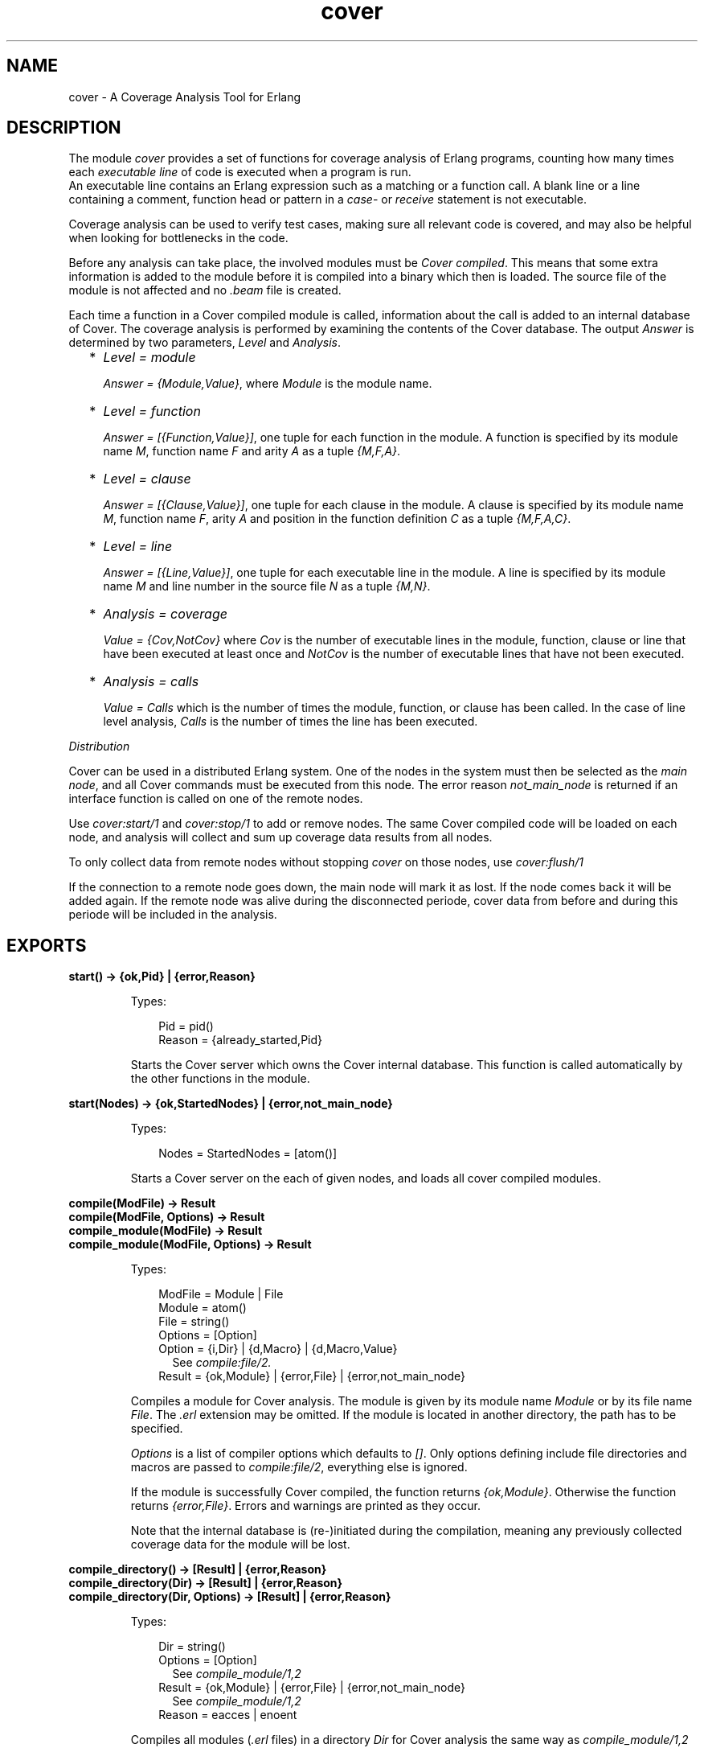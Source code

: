 .TH cover 3 "tools 2.7.2" "Ericsson AB" "Erlang Module Definition"
.SH NAME
cover \- A Coverage Analysis Tool for Erlang
.SH DESCRIPTION
.LP
The module \fIcover\fR\& provides a set of functions for coverage analysis of Erlang programs, counting how many times each \fIexecutable line\fR\& of code is executed when a program is run\&. 
.br
An executable line contains an Erlang expression such as a matching or a function call\&. A blank line or a line containing a comment, function head or pattern in a \fIcase\fR\&- or \fIreceive\fR\& statement is not executable\&.
.LP
Coverage analysis can be used to verify test cases, making sure all relevant code is covered, and may also be helpful when looking for bottlenecks in the code\&.
.LP
Before any analysis can take place, the involved modules must be \fICover compiled\fR\&\&. This means that some extra information is added to the module before it is compiled into a binary which then is loaded\&. The source file of the module is not affected and no \fI\&.beam\fR\& file is created\&.
.LP
Each time a function in a Cover compiled module is called, information about the call is added to an internal database of Cover\&. The coverage analysis is performed by examining the contents of the Cover database\&. The output \fIAnswer\fR\& is determined by two parameters, \fILevel\fR\& and \fIAnalysis\fR\&\&.
.RS 2
.TP 2
*
\fILevel = module\fR\&
.RS 2
.LP
\fIAnswer = {Module,Value}\fR\&, where \fIModule\fR\& is the module name\&.
.RE
.LP
.TP 2
*
\fILevel = function\fR\&
.RS 2
.LP
\fIAnswer = [{Function,Value}]\fR\&, one tuple for each function in the module\&. A function is specified by its module name \fIM\fR\&, function name \fIF\fR\& and arity \fIA\fR\& as a tuple \fI{M,F,A}\fR\&\&.
.RE
.LP
.TP 2
*
\fILevel = clause\fR\&
.RS 2
.LP
\fIAnswer = [{Clause,Value}]\fR\&, one tuple for each clause in the module\&. A clause is specified by its module name \fIM\fR\&, function name \fIF\fR\&, arity \fIA\fR\& and position in the function definition \fIC\fR\& as a tuple \fI{M,F,A,C}\fR\&\&.
.RE
.LP
.TP 2
*
\fILevel = line\fR\&
.RS 2
.LP
\fIAnswer = [{Line,Value}]\fR\&, one tuple for each executable line in the module\&. A line is specified by its module name \fIM\fR\& and line number in the source file \fIN\fR\& as a tuple \fI{M,N}\fR\&\&.
.RE
.LP
.TP 2
*
\fIAnalysis = coverage\fR\&
.RS 2
.LP
\fIValue = {Cov,NotCov}\fR\& where \fICov\fR\& is the number of executable lines in the module, function, clause or line that have been executed at least once and \fINotCov\fR\& is the number of executable lines that have not been executed\&.
.RE
.LP
.TP 2
*
\fIAnalysis = calls\fR\&
.RS 2
.LP
\fIValue = Calls\fR\& which is the number of times the module, function, or clause has been called\&. In the case of line level analysis, \fICalls\fR\& is the number of times the line has been executed\&.
.RE
.LP
.RE

.LP
\fIDistribution\fR\&
.LP
Cover can be used in a distributed Erlang system\&. One of the nodes in the system must then be selected as the \fImain node\fR\&, and all Cover commands must be executed from this node\&. The error reason \fInot_main_node\fR\& is returned if an interface function is called on one of the remote nodes\&.
.LP
Use \fIcover:start/1\fR\& and \fIcover:stop/1\fR\& to add or remove nodes\&. The same Cover compiled code will be loaded on each node, and analysis will collect and sum up coverage data results from all nodes\&.
.LP
To only collect data from remote nodes without stopping \fIcover\fR\& on those nodes, use \fIcover:flush/1\fR\&
.LP
If the connection to a remote node goes down, the main node will mark it as lost\&. If the node comes back it will be added again\&. If the remote node was alive during the disconnected periode, cover data from before and during this periode will be included in the analysis\&.
.SH EXPORTS
.LP
.B
start() -> {ok,Pid} | {error,Reason}
.br
.RS
.LP
Types:

.RS 3
Pid = pid()
.br
Reason = {already_started,Pid}
.br
.RE
.RE
.RS
.LP
Starts the Cover server which owns the Cover internal database\&. This function is called automatically by the other functions in the module\&.
.RE
.LP
.B
start(Nodes) -> {ok,StartedNodes} | {error,not_main_node}
.br
.RS
.LP
Types:

.RS 3
Nodes = StartedNodes = [atom()]
.br
.RE
.RE
.RS
.LP
Starts a Cover server on the each of given nodes, and loads all cover compiled modules\&.
.RE
.LP
.B
compile(ModFile) -> Result
.br
.B
compile(ModFile, Options) -> Result
.br
.B
compile_module(ModFile) -> Result
.br
.B
compile_module(ModFile, Options) -> Result
.br
.RS
.LP
Types:

.RS 3
ModFile = Module | File
.br
 Module = atom()
.br
 File = string()
.br
Options = [Option]
.br
 Option = {i,Dir} | {d,Macro} | {d,Macro,Value}
.br
.RS 2
See \fIcompile:file/2\&.\fR\&
.RE
Result = {ok,Module} | {error,File} | {error,not_main_node}
.br
.RE
.RE
.RS
.LP
Compiles a module for Cover analysis\&. The module is given by its module name \fIModule\fR\& or by its file name \fIFile\fR\&\&. The \fI\&.erl\fR\& extension may be omitted\&. If the module is located in another directory, the path has to be specified\&.
.LP
\fIOptions\fR\& is a list of compiler options which defaults to \fI[]\fR\&\&. Only options defining include file directories and macros are passed to \fIcompile:file/2\fR\&, everything else is ignored\&.
.LP
If the module is successfully Cover compiled, the function returns \fI{ok,Module}\fR\&\&. Otherwise the function returns \fI{error,File}\fR\&\&. Errors and warnings are printed as they occur\&.
.LP
Note that the internal database is (re-)initiated during the compilation, meaning any previously collected coverage data for the module will be lost\&.
.RE
.LP
.B
compile_directory() -> [Result] | {error,Reason}
.br
.B
compile_directory(Dir) -> [Result] | {error,Reason}
.br
.B
compile_directory(Dir, Options) -> [Result] | {error,Reason}
.br
.RS
.LP
Types:

.RS 3
Dir = string()
.br
Options = [Option]
.br
.RS 2
See \fIcompile_module/1,2\fR\&
.RE
Result = {ok,Module} | {error,File} | {error,not_main_node}
.br
.RS 2
See \fIcompile_module/1,2\fR\&
.RE
Reason = eacces | enoent
.br
.RE
.RE
.RS
.LP
Compiles all modules (\fI\&.erl\fR\& files) in a directory \fIDir\fR\& for Cover analysis the same way as \fIcompile_module/1,2\fR\& and returns a list with the return values\&.
.LP
\fIDir\fR\& defaults to the current working directory\&.
.LP
The function returns \fI{error,eacces}\fR\& if the directory is not readable or \fI{error,enoent}\fR\& if the directory does not exist\&.
.RE
.LP
.B
compile_beam(ModFile) -> Result
.br
.RS
.LP
Types:

.RS 3
ModFile = Module | BeamFile
.br
 Module = atom()
.br
 BeamFile = string()
.br
Result = {ok,Module} | {error,BeamFile} | {error,Reason}
.br
 Reason = non_existing | {no_abstract_code,BeamFile} | {encrypted_abstract_code,BeamFile} | {already_cover_compiled,no_beam_found,Module} | not_main_node
.br
.RE
.RE
.RS
.LP
Does the same as \fIcompile/1,2\fR\&, but uses an existing \fI\&.beam\fR\& file as base, i\&.e\&. the module is not compiled from source\&. Thus \fIcompile_beam/1\fR\& is faster than \fIcompile/1,2\fR\&\&.
.LP
Note that the existing \fI\&.beam\fR\& file must contain \fIabstract code\fR\&, i\&.e\&. it must have been compiled with the \fIdebug_info\fR\& option\&. If not, the error reason \fI{no_abstract_code,BeamFile}\fR\& is returned\&. If the abstract code is encrypted, and no key is available for decrypting it, the error reason \fI{encrypted_abstract_code,BeamFile}\fR\& is returned\&.
.LP
If only the module name (i\&.e\&. not the full name of the \fI\&.beam\fR\& file) is given to this function, the \fI\&.beam\fR\& file is found by calling \fIcode:which(Module)\fR\&\&. If no \fI\&.beam\fR\& file is found, the error reason \fInon_existing\fR\& is returned\&. If the module is already cover compiled with \fIcompile_beam/1\fR\&, the \fI\&.beam\fR\& file will be picked from the same location as the first time it was compiled\&. If the module is already cover compiled with \fIcompile/1,2\fR\&, there is no way to find the correct \fI\&.beam\fR\& file, so the error reason \fI{already_cover_compiled,no_beam_found,Module}\fR\& is returned\&.
.LP
\fI{error,BeamFile}\fR\& is returned if the compiled code can not be loaded on the node\&.
.RE
.LP
.B
compile_beam_directory() -> [Result] | {error,Reason}
.br
.B
compile_beam_directory(Dir) -> [Result] | {error,Reason}
.br
.RS
.LP
Types:

.RS 3
Dir = string()
.br
Result = See compile_beam/1
.br
Reason = eacces | enoent
.br
.RE
.RE
.RS
.LP
Compiles all modules (\fI\&.beam\fR\& files) in a directory \fIDir\fR\& for Cover analysis the same way as \fIcompile_beam/1\fR\& and returns a list with the return values\&.
.LP
\fIDir\fR\& defaults to the current working directory\&.
.LP
The function returns \fI{error,eacces}\fR\& if the directory is not readable or \fI{error,enoent}\fR\& if the directory does not exist\&.
.RE
.LP
.B
analyse(Module) -> {ok,Answer} | {error,Error}
.br
.B
analyse(Module, Analysis) -> {ok,Answer} | {error,Error}
.br
.B
analyse(Module, Level) -> {ok,Answer} | {error,Error}
.br
.B
analyse(Module, Analysis, Level) -> {ok,Answer} | {error,Error}
.br
.RS
.LP
Types:

.RS 3
Module = atom()
.br
Analysis = coverage | calls
.br
Level = line | clause | function | module
.br
Answer = {Module,Value} | [{Item,Value}]
.br
 Item = Line | Clause | Function
.br
 Line = {M,N}
.br
 Clause = {M,F,A,C}
.br
 Function = {M,F,A}
.br
 M = F = atom()
.br
 N = A = C = integer()
.br
 Value = {Cov,NotCov} | Calls
.br
 Cov = NotCov = Calls = integer()
.br
Error = {not_cover_compiled,Module} | not_main_node
.br
.RE
.RE
.RS
.LP
Performs analysis of a Cover compiled module \fIModule\fR\&, as specified by \fIAnalysis\fR\& and \fILevel\fR\& (see above), by examining the contents of the internal database\&.
.LP
\fIAnalysis\fR\& defaults to \fIcoverage\fR\& and \fILevel\fR\& defaults to \fIfunction\fR\&\&.
.LP
If \fIModule\fR\& is not Cover compiled, the function returns \fI{error,{not_cover_compiled,Module}}\fR\&\&.
.LP
HINT: It is possible to issue multiple analyse_to_file commands at the same time\&.
.RE
.LP
.B
analyse_to_file(Module) -> 
.br
.B
analyse_to_file(Module,Options) -> 
.br
.B
analyse_to_file(Module, OutFile) -> 
.br
.B
analyse_to_file(Module, OutFile, Options) -> {ok,OutFile} | {error,Error}
.br
.RS
.LP
Types:

.RS 3
Module = atom()
.br
OutFile = string()
.br
Options = [Option]
.br
Option = html
.br
Error = {not_cover_compiled,Module} | {file,File,Reason} | no_source_code_found | not_main_node
.br
 File = string()
.br
 Reason = term()
.br
.RE
.RE
.RS
.LP
Makes a copy \fIOutFile\fR\& of the source file for a module \fIModule\fR\&, where it for each executable line is specified how many times it has been executed\&.
.LP
The output file \fIOutFile\fR\& defaults to \fIModule\&.COVER\&.out\fR\&, or \fIModule\&.COVER\&.html\fR\& if the option \fIhtml\fR\& was used\&.
.LP
If \fIModule\fR\& is not Cover compiled, the function returns \fI{error,{not_cover_compiled,Module}}\fR\&\&.
.LP
If the source file and/or the output file cannot be opened using \fIfile:open/2\fR\&, the function returns \fI{error,{file,File,Reason}}\fR\& where \fIFile\fR\& is the file name and \fIReason\fR\& is the error reason\&.
.LP
If the module was cover compiled from the \fI\&.beam\fR\& file, i\&.e\&. using \fIcompile_beam/1\fR\& or \fIcompile_beam_directory/0,1\fR\&, it is assumed that the source code can be found in the same directory as the \fI\&.beam\fR\& file, in \fI\&.\&./src\fR\& relative to that directory, or using the source path in \fIModule:module_info(compile)\fR\&\&. When using the latter, two paths are examined: first the one constructed by joining \fI\&.\&./src\fR\& and the tail of the compiled path below a trailing \fIsrc\fR\& component, then the compiled path itself\&. If no source code is found, \fI{error,no_source_code_found}\fR\& is returned\&.
.LP
HINT: It is possible to issue multiple analyse_to_file commands at the same time\&.
.RE
.LP
.B
async_analyse_to_file(Module) -> 
.br
.B
async_analyse_to_file(Module,Options) -> 
.br
.B
async_analyse_to_file(Module, OutFile) -> 
.br
.B
async_analyse_to_file(Module, OutFile, Options) -> pid()
.br
.RS
.LP
Types:

.RS 3
Module = atom()
.br
OutFile = string()
.br
Options = [Option]
.br
Option = html
.br
Error = {not_cover_compiled,Module} | {file,File,Reason} | no_source_code_found | not_main_node
.br
 File = string()
.br
 Reason = term()
.br
.RE
.RE
.RS
.LP
This function works exactly the same way as \fBanalyse_to_file\fR\& except that it is asynchronous instead of synchronous\&. The spawned process will link with the caller when created\&. If an \fIError\fR\& occurs while doing the cover analysis the process will crash with the same error reason as \fBanalyse_to_file\fR\& would return\&.
.RE
.LP
.B
modules() -> [Module] | {error,not_main_node}
.br
.RS
.LP
Types:

.RS 3
Module = atom()
.br
.RE
.RE
.RS
.LP
Returns a list with all modules that are currently Cover compiled\&.
.RE
.LP
.B
imported_modules() -> [Module] | {error,not_main_node}
.br
.RS
.LP
Types:

.RS 3
Module = atom()
.br
.RE
.RE
.RS
.LP
Returns a list with all modules for which there are imported data\&.
.RE
.LP
.B
imported() -> [File] | {error,not_main_node}
.br
.RS
.LP
Types:

.RS 3
File = string()
.br
.RE
.RE
.RS
.LP
Returns a list with all imported files\&.
.RE
.LP
.B
which_nodes() -> [Node] | {error,not_main_node}
.br
.RS
.LP
Types:

.RS 3
Node = atom()
.br
.RE
.RE
.RS
.LP
Returns a list with all nodes that are part of the coverage analysis\&. Note that the current node is not returned\&. This node is always part of the analysis\&.
.RE
.LP
.B
is_compiled(Module) -> {file,File} | false | {error,not_main_node}
.br
.RS
.LP
Types:

.RS 3
Module = atom()
.br
Beam = string()
.br
.RE
.RE
.RS
.LP
Returns \fI{file,File}\fR\& if the module \fIModule\fR\& is Cover compiled, or \fIfalse\fR\& otherwise\&. \fIFile\fR\& is the \fI\&.erl\fR\& file used by \fIcover:compile_module/1,2\fR\& or the \fI\&.beam\fR\& file used by \fIcompile_beam/1\fR\&\&.
.RE
.LP
.B
reset(Module) ->
.br
.B
reset() -> ok | {error,not_main_node}
.br
.RS
.LP
Types:

.RS 3
Module = atom()
.br
.RE
.RE
.RS
.LP
Resets all coverage data for a Cover compiled module \fIModule\fR\& in the Cover database on all nodes\&. If the argument is omitted, the coverage data will be reset for all modules known by Cover\&.
.LP
If \fIModule\fR\& is not Cover compiled, the function returns \fI{error,{not_cover_compiled,Module}}\fR\&\&.
.RE
.LP
.B
export(ExportFile)
.br
.B
export(ExportFile,Module) -> ok | {error,Reason}
.br
.RS
.LP
Types:

.RS 3
ExportFile = string()
.br
Module = atom()
.br
Reason = {not_cover_compiled,Module} | {cant_open_file,ExportFile,Reason} | not_main_node
.br
.RE
.RE
.RS
.LP
Exports the current coverage data for \fIModule\fR\& to the file \fIExportFile\fR\&\&. It is recommended to name the \fIExportFile\fR\& with the extension \fI\&.coverdata\fR\&, since other filenames can not be read by the web based interface to cover\&.
.LP
If \fIModule\fR\& is not given, data for all Cover compiled or earlier imported modules is exported\&.
.LP
This function is useful if coverage data from different systems is to be merged\&.
.LP
See also \fIcover:import/1\fR\&
.RE
.LP
.B
import(ExportFile) -> ok | {error,Reason}
.br
.RS
.LP
Types:

.RS 3
ExportFile = string()
.br
Reason = {cant_open_file,ExportFile,Reason} | not_main_node
.br
.RE
.RE
.RS
.LP
Imports coverage data from the file \fIExportFile\fR\& created with \fIcover:export/1,2\fR\&\&. Any analysis performed after this will include the imported data\&.
.LP
Note that when compiling a module \fIall existing coverage data is removed\fR\&, including imported data\&. If a module is already compiled when data is imported, the imported data is \fIadded\fR\& to the existing coverage data\&.
.LP
Coverage data from several export files can be imported into one system\&. The coverage data is then added up when analysing\&.
.LP
Coverage data for a module can not be imported from the same file twice unless the module is first reset or compiled\&. The check is based on the filename, so you can easily fool the system by renaming your export file\&.
.LP
See also \fIcover:export/1,2\fR\&
.RE
.LP
.B
stop() -> ok | {error,not_main_node}
.br
.RS
.LP
Stops the Cover server and unloads all Cover compiled code\&.
.RE
.LP
.B
stop(Nodes) -> ok | {error,not_main_node}
.br
.RS
.LP
Types:

.RS 3
Nodes = [atom()]
.br
.RE
.RE
.RS
.LP
Stops the Cover server and unloads all Cover compiled code on the given nodes\&. Data stored in the Cover database on the remote nodes is fetched and stored on the main node\&.
.RE
.LP
.B
flush(Nodes) -> ok | {error,not_main_node}
.br
.RS
.LP
Types:

.RS 3
Nodes = [atom()]
.br
.RE
.RE
.RS
.LP
Fetch data from the Cover database on the remote nodes and stored on the main node\&.
.RE
.SH "SEE ALSO"

.LP
code(3), compile(3)